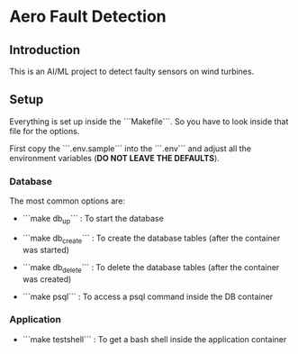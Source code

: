 * Aero Fault Detection

** Introduction
This is an AI/ML project to detect faulty sensors on wind turbines.

** Setup
Everything is set up inside the ```Makefile```. So you have to look inside that file for the options.

First copy the ```.env.sample``` into the ```.env``` and adjust all the environment variables (*DO NOT LEAVE THE DEFAULTS*).

*** Database

The most common options are:

- ```make db_up``` : To start the database

- ```make db_create``` : To create the database tables (after the container was started)

- ```make db_delete``` : To delete the database tables (after the container was created)

- ```make psql``` : To access a psql command inside the DB container

*** Application

- ```make testshell``` : To get a bash shell inside the application container
